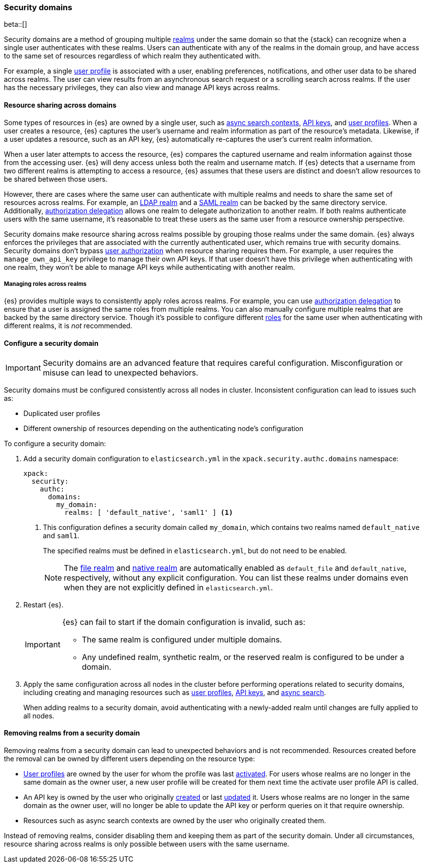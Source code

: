 [role="xpack"]
[[security-domain]]
=== Security domains

beta::[]

Security domains are a method of grouping multiple <<realms,realms>> under the
same domain so that the {stack} can recognize when a single user authenticates
with these realms. Users can authenticate with any of the realms in the domain
group, and have access to the same set of resources regardless of which realm
they authenticated with.

For example, a single <<user-profile,user profile>> is associated with a user,
enabling preferences, notifications, and other user data to be shared across
realms. The user can view results from an asynchronous search request or a
scrolling search across realms. If the user has the necessary privileges, they
can also view and manage API keys across realms.

[[security-domain-resource-sharing]]
==== Resource sharing across domains
Some types of resources in {es} are owned by a single user, such as
<<async-search,async search contexts>>, <<security-api-create-api-key,API keys>>,
and <<user-profile,user profiles>>. When a user creates a resource, {es}
captures the user's username and realm information as part of the resource's
metadata. Likewise, if a user updates a resource, such as an API key,
{es} automatically re-captures the user's current realm information.

When a user later attempts to access the resource, {es} compares
the captured username and realm information against those from the accessing
user. {es} will deny access unless both the realm and username match.
If {es} detects that a username from two different realms is
attempting to access a resource, {es} assumes that these users are distinct and
doesn't allow resources to be shared between those users.

However, there are cases where the same user can authenticate with
multiple realms and needs to share the same set of resources across realms.
For example, an <<ldap-realm,LDAP realm>> and a <<saml-realm,SAML realm>> can
be backed by the same directory service. Additionally,
<<configuring-authorization-delegation,authorization delegation>> allows one
realm to delegate authorization to another realm. If both realms authenticate
users with the same username, it's reasonable to treat these users as the
same user from a resource ownership perspective.

Security domains make resource sharing across realms possible by grouping those
realms under the same domain. {es} always enforces the privileges that are
associated with the currently authenticated user, which remains true with
security domains. Security domains don't bypass
<<authorization,user authorization>> when resource sharing requires them. For
example, a user requires the `manage_own_api_key` privilege to manage their own
API keys. If that user doesn't have this privilege when authenticating with one
realm, they won't be able to manage API keys while authenticating with another
realm.

[[security-domain-realm-roles]]
===== Managing roles across realms
{es} provides multiple ways to consistently apply roles across realms. For example, you can use
<<configuring-authorization-delegation,authorization delegation>> to
ensure that a user is assigned the same roles from multiple realms. You can also
manually configure multiple realms that are backed by the same directory service.
Though it's possible to configure different <<roles,roles>> for the same user
when authenticating with different realms, it is _not_ recommended.


[[security-domain-configure]]
==== Configure a security domain

[[security-domain-warning]]
[IMPORTANT]
====
Security domains are an advanced feature that requires careful configuration.
Misconfiguration or misuse can lead to unexpected behaviors.
====

Security domains must be configured consistently across all nodes in cluster.
Inconsistent configuration can lead to issues such as:

- Duplicated user profiles
- Different ownership of resources depending on the authenticating node's configuration

To configure a security domain:

. Add a security domain configuration to `elasticsearch.yml` in the
`xpack.security.authc.domains` namespace:
+
[source, yaml]
----
xpack:
  security:
    authc:
      domains:
        my_domain:
          realms: [ 'default_native', 'saml1' ] <1>
----
<1> This configuration defines a security domain called `my_domain`, which
contains two realms named `default_native` and `saml1`.
+
The specified realms must be defined in `elasticsearch.yml`,
but do not need to be enabled.
+
NOTE: The <<file-realm,file realm>> and <<native-realm,native realm>> are
automatically enabled as `default_file` and `default_native`, respectively,
without any explicit configuration. You can list these realms under domains even
when they are not explicitly defined in `elasticsearch.yml`.

. Restart {es}.
+
[IMPORTANT]
====
{es} can fail to start if the domain configuration is invalid, such as:

* The same realm is configured under multiple domains.
* Any undefined realm, synthetic realm, or the reserved realm is configured to
be under a domain.
====

. Apply the same configuration across all nodes in the cluster
before performing operations related to security domains,
including creating and managing resources such as
<<user-profile,user profiles>>, <<security-api-create-api-key,API keys>>, and <<async-search,async search>>.
+
When adding realms to a security domain, avoid authenticating with a newly-added realm until changes are fully applied to all nodes.

[[security-domain-remove-realm]]
==== Removing realms from a security domain

Removing realms from a security domain can lead to unexpected behaviors
and is not recommended.
Resources created before the removal can be owned by different users depending on the resource type:

- <<user-profile,User profiles>> are owned by the user for whom the profile was last
<<security-api-activate-user-profile,activated>>.
For users whose realms are no longer in the same domain as the owner user, a new user profile
will be created for them next time the activate user profile API is called.
- An API key is owned by the user who originally <<security-api-create-api-key,created>> or last <<security-api-update-api-key,updated>> it.
Users whose realms are no longer in the same domain as the owner user, will no longer be able to update the API key or perform queries on it that require ownership.
- Resources such as async search contexts are owned by the user who originally created them.

Instead of removing realms, consider disabling them and keeping them as part of the security domain.
Under all circumstances, resource sharing across realms is only possible between users with the same username.
